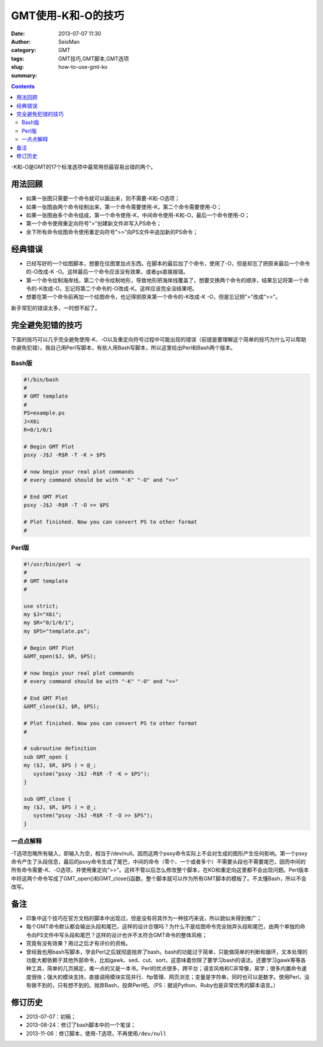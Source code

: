 GMT使用-K和-O的技巧
###################

:date: 2013-07-07 11:30
:author: SeisMan
:category: GMT
:tags: GMT技巧,GMT脚本,GMT选项
:slug: how-to-use-gmt-ko
:summary:

.. contents::

-K和-O是GMT的17个标准选项中最常用但最容易出错的两个。

用法回顾
========

- 如果一张图只需要一个命令就可以画出来，则不需要-K和-O选项；
- 如果一张图由两个命令绘制出来，第一个命令需要使用-K，第二个命令需要使用-O；
- 如果一张图由多个命令组成，第一个命令使用-K，中间命令使用-K和-O，最后一个命令使用-O；
- 第一个命令使用重定向符号">"创建新文件并写入PS命令；
- 余下所有命令绘图命令使用重定向符号">>"向PS文件中追加新的PS命令；

经典错误
========

- 已经写好的一个绘图脚本，想要在往图里加点东西。在脚本的最后加了个命令，使用了-O，但是却忘了把原来最后一个命令的-O改成-K -O。这样最后一个命令应该没有效果，或者gs直接报错。
- 第一个命令绘制海岸线，第二个命令绘制地形，导致地形把海岸线覆盖了，想要交换两个命令的顺序，结果忘记将第一个命令的-K改成-O，忘记将第二个命令的-O改成-K。这样应该完全没结果吧。
- 想要在第一个命令前再加一个绘图命令，也记得把原来第一个命令的-K改成-K -O，但是忘记把">"改成">>"。

新手常犯的错误太多，一时想不起了。

完全避免犯错的技巧
==================

下面的技巧可以几乎完全避免使用-K、-O以及重定向符号过程中可能出现的错误（前提是要理解这个简单的技巧为什么可以帮助你避免犯错）。我自己用Perl写脚本，有些人用Bash写脚本，所以这里给出Perl和Bash两个版本。

Bash版
------

.. code-block:: bash

 #!/bin/bash
 #
 # GMT template
 #
 PS=example.ps
 J=X6i
 R=0/1/0/1

 # Begin GMT Plot
 psxy -J$J -R$R -T -K > $PS

 # now begin your real plot commands
 # every command should be with "-K" "-O" and ">>"

 # End GMT Plot
 psxy -J$J -R$R -T -O >> $PS

 # Plot finished. Now you can convert PS to other format
 #

Perl版
------

.. code-block:: perl

 #!/usr/bin/perl -w
 #
 # GMT template
 #

 use strict;
 my $J="X6i";
 my $R="0/1/0/1";
 my $PS="template.ps";

 # Begin GMT Plot
 &GMT_open($J, $R, $PS);

 # now begin your real plot commands
 # every command should be with "-K" "-O" and ">>"

 # End GMT Plot
 &GMT_close($J, $R, $PS);

 # Plot finished. Now you can convert PS to other format
 #

 # subroutine definition
 sub GMT_open {
 my ($J, $R, $PS ) = @_;
    system("psxy -J$J -R$R -T -K > $PS");
 }

 sub GMT_close {
 my ($J, $R, $PS ) = @_;
    system("psxy -J$J -R$R -T -O >> $PS");
 }

一点点解释
----------

-T选项忽略所有输入，即输入为空，相当于/dev/null。因而这两个psxy命令实际上不会对生成的图形产生任何影响。第一个psxy命令产生了头段信息，最后的psxy命令生成了尾巴，中间的命令（零个、一个或者多个）不需要头段也不需要尾巴，因而中间的所有命令需要-K、-O选项，并使用重定向">>"。这样不管以后怎么修改整个脚本，在KO和重定向这里都不会出现问题。Perl版本中将这两个命令写成了GMT_open()和GMT_close()函数，整个脚本就可以作为所有GMT脚本的模板了。不太懂Bash，所以不会改写。

备注
====

- 印象中这个技巧在官方文档的脚本中出现过，但是没有将其作为一种技巧来说，所以貌似未得到推广；
- 每个GMT命令默认都会输出头段和尾巴，这样的设计合理吗？为什么不是绘图命令完全抛弃头段和尾巴，由两个单独的命令向PS文件中写头段和尾巴？这样的设计也许不太符合GMT命令的整体风格；
- 究竟有没有效果？用过之后才有评价的资格。
- 曾经我也用bash写脚本，学会Perl之后就彻底抛弃了bash。bash的功能过于简单，只能做简单的判断和循环，文本处理的功能大都依赖于其他外部命令，比如gawk、sed、cut、sort，这意味着你除了要学习bash的语法，还要学习gawk等等各种工具，简单的几页搞定，难一点的又是一本书。Perl的优点很多，跨平台；语言风格和C非常像，易学；很多内置命令速度很快；强大的模块支持，直接调用模块实现并行、ftp管理、网页浏览；变量是字符串，同时也可以是数字。使用Perl，没有做不到的，只有想不到的。抛弃Bash，投奔Perl吧。（PS：据说Python、Ruby也是非常优秀的脚本语言。）

修订历史
========

- 2013-07-07：初稿；
- 2013-08-24：修订了bash脚本中的一个笔误；
- 2013-11-06：修订脚本，使用-T选项，不再使用\ ``/dev/null``
